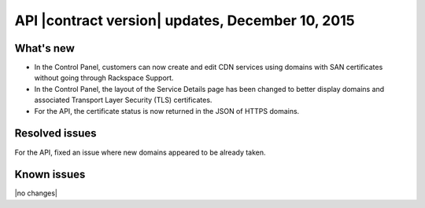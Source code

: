 API |contract version| updates,  December 10, 2015
--------------------------------------------------

What's new
~~~~~~~~~~

-  In the Control Panel, customers can now create and edit CDN services using domains 
   with SAN certificates without going through Rackspace Support.

-  In the Control Panel, the layout of the Service Details page has been changed to better 
   display domains and associated Transport Layer Security (TLS) certificates.

-  For the API, the certificate status is now returned in the JSON of HTTPS domains.

Resolved issues
~~~~~~~~~~~~~~~

For the API, fixed an issue where new domains appeared to be already taken.

Known issues
~~~~~~~~~~~~

|no changes|